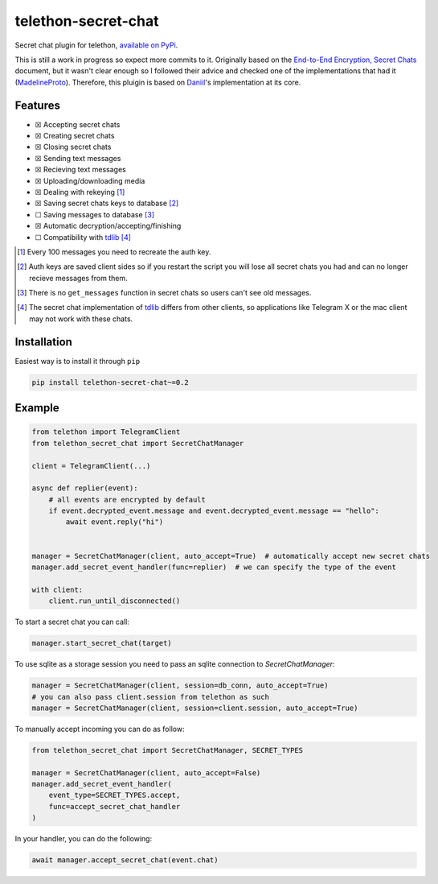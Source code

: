 telethon-secret-chat
====================

Secret chat plugin for telethon, `available on PyPi`_.

This is still a work in progress so expect more commits to it. Originally
based on the `End-to-End Encryption, Secret Chats`_ document, but it wasn't
clear enough so I followed their advice and checked one of the implementations
that had it (`MadelineProto`_). Therefore, this pluigin is based on
`Daniil`_'s implementation at its core.

Features
--------

-  ☒ Accepting secret chats
-  ☒ Creating secret chats
-  ☒ Closing secret chats
-  ☒ Sending text messages
-  ☒ Recieving text messages
-  ☒ Uploading/downloading media
-  ☒ Dealing with rekeying [1]_
-  ☒ Saving secret chats keys to database [2]_
-  ☐ Saving messages to database [3]_
-  ☒ Automatic decryption/accepting/finishing
-  ☐ Compatibility with `tdlib`_ [4]_

.. [1] Every 100 messages you need to recreate the auth key.
.. [2] Auth keys are saved client sides so if you restart the script you will
       lose all secret chats you had and can no longer recieve messages from
       them.
.. [3] There is no ``get_messages`` function in secret chats so users can't see
       old messages.
.. [4] The secret chat implementation of `tdlib`_ differs from other clients,
       so applications like Telegram X or the mac client may not work with
       these chats.

Installation
------------

Easiest way is to install it through ``pip``

.. code-block:: sh

    pip install telethon-secret-chat~=0.2

Example
-------

.. code-block:: python

    from telethon import TelegramClient
    from telethon_secret_chat import SecretChatManager

    client = TelegramClient(...)

    async def replier(event):
        # all events are encrypted by default
        if event.decrypted_event.message and event.decrypted_event.message == "hello":
            await event.reply("hi")


    manager = SecretChatManager(client, auto_accept=True)  # automatically accept new secret chats
    manager.add_secret_event_handler(func=replier)  # we can specify the type of the event

    with client:
        client.run_until_disconnected()

To start a secret chat you can call:

.. code-block:: python

    manager.start_secret_chat(target)

To use sqlite as a storage session you need to pass an sqlite connection to `SecretChatManager`:

.. code-block:: python

        manager = SecretChatManager(client, session=db_conn, auto_accept=True)
        # you can also pass client.session from telethon as such
        manager = SecretChatManager(client, session=client.session, auto_accept=True)

To manually accept incoming you can do as follow:

.. code-block:: python

        from telethon_secret_chat import SecretChatManager, SECRET_TYPES

        manager = SecretChatManager(client, auto_accept=False)
        manager.add_secret_event_handler(
            event_type=SECRET_TYPES.accept,
            func=accept_secret_chat_handler
        )

In your handler, you can do the following:

.. code-block:: python

    await manager.accept_secret_chat(event.chat)

.. _`available on PyPi`: https://pypi.org/project/telethon-secret-chat/
.. _`End-to-End Encryption, Secret Chats`: https://core.telegram.org/api/end-to-end
.. _`MadelineProto`: https://github.com/danog/MadelineProto
.. _`Daniil`: https://github.com/danog
.. _`tdlib`: https://telegram.org/blog/tdlib
